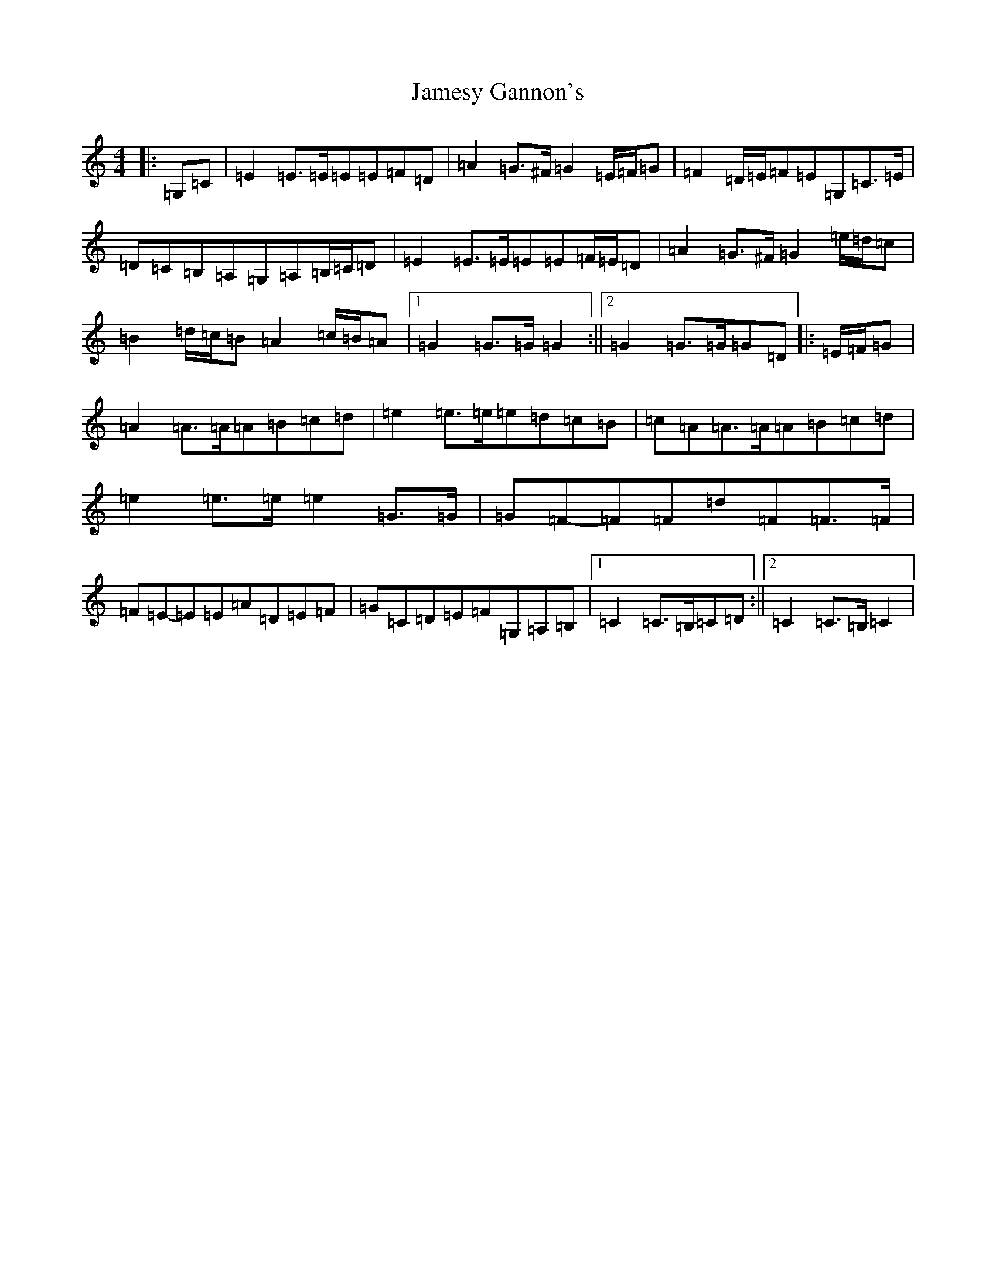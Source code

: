X: 10229
T: Jamesy Gannon's
S: https://thesession.org/tunes/10588#setting10588
Z: G Major
R: march
M: 4/4
L: 1/8
K: C Major
|:=G,=C|=E2=E>=E=E=E=F=D|=A2=G>^F=G2=E/2=F/2=G|=F2=D/2=E/2=F=E=G,=C>=E|=D=C=B,=A,=G,=A,=B,/2=C/2=D|=E2=E>=E=E=E=F/2=E/2=D|=A2=G>^F=G2=e/2=d/2=c|=B2=d/2=c/2=B=A2=c/2=B/2=A|1=G2=G>=G=G2:||2=G2=G>=G=G=D|:=E/2=F/2=G|=A2=A>=A=A=B=c=d|=e2=e>=e=e=d=c=B|=c=A=A>=A=A=B=c=d|=e2=e>=e=e2=G>=G|=G=F-=F=F=d=F=F>=F|=F=E-=E=E=A=D=E=F|=G=C=D=E=F=G,=A,=B,|1=C2=C>=B,=C=D:||2=C2=C>=B,=C2|